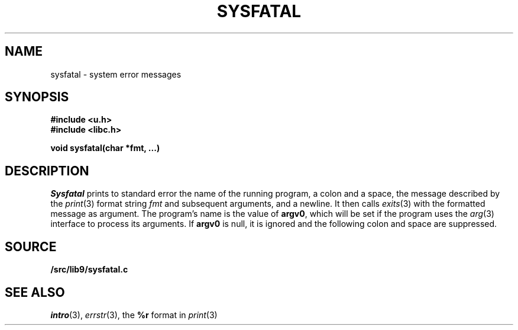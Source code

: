 .TH SYSFATAL 3
.SH NAME
sysfatal \- system error messages
.SH SYNOPSIS
.B #include <u.h>
.br
.B #include <libc.h>
.PP
.B
void sysfatal(char *fmt, ...)
.SH DESCRIPTION
.I Sysfatal
prints to standard error the name of the running program,
a colon and a space, 
the message described by the
.IR print (3)
format string
.I fmt
and subsequent arguments, and a newline.
It then calls
.IR exits (3)
with the formatted message as argument.
The program's name is the value of
.BR argv0 ,
which will be set if the program uses the
.IR arg (3)
interface to process its arguments.
If
.B argv0
is null, it is ignored and the following colon and space are suppressed.
.SH SOURCE
.B \*9/src/lib9/sysfatal.c
.SH "SEE ALSO"
.IR intro (3),
.IR errstr (3),
the
.B %r
format in
.IR print (3)
